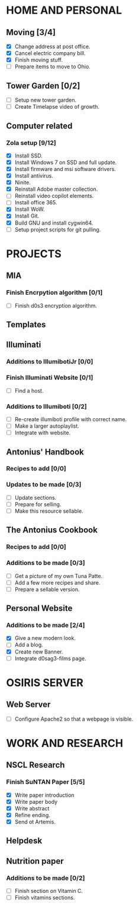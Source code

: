 * HOME AND PERSONAL
** Moving [3/4]
   - [X] Change address at post office.
   - [X] Cancel electric company bill.
   - [X] Finish moving stuff.
   - [ ] Prepare items to move to Ohio.
** Tower Garden [0/2]
   - [ ] Setup new tower garden.
   - [ ] Create Timelapse video of growth.
** Computer related
*** Zola setup [9/12]
    - [X] Install SSD.
    - [X] Install Windows 7 on SSD and full update.
    - [X] Install firmware and msi software drivers.
    - [X] Install antivirus.
    - [X] Ninite.
    - [X] Reinstall Adobe master collection.
    - [ ] Reinstall video copilot elements.
    - [ ] Install office 365.
    - [X] Install WoW.
    - [X] Install Git.
    - [X] Build GNU and install cygwin64.
    - [ ] Setup project scripts for git pulling.
* PROJECTS
** MIA
*** Finish Encrpytion algorithm [0/1]
    - [ ] Finish d0s3 encryption algorithm.
** Templates
** Illuminati
*** Additions to IllumibotiJr [0/0]
*** Finish Illuminati Website [0/1]   
    - [ ] Find a host.
*** Additions to Illumiboti [0/2]
    - [ ] Re-create illumiboti profile with correct name.
    - [ ] Make a larger autoplaylist.
    - [ ] Integrate with website.
** Antonius' Handbook
*** Recipes to add [0/0]
*** Updates to be made [0/3]
    - [ ] Update sections.
    - [ ] Prepare for selling.
    - [ ] Make this resource sellable.
** The Antonius Cookbook
*** Recipes to add [0/0]
*** Additions to be made [0/3]
   - [ ] Get a picture of my own Tuna Patte.
   - [ ] Add a few more recipes and share.
   - [ ] Prepare a sellable version.
** Personal Website
*** Additions to be made [2/4]
   - [X] Give a new modern look.
   - [ ] Add a blog.
   - [X] Create new Banner.
   - [ ] Integrate d0sag3-films page.
* OSIRIS SERVER
** Web Server
   - [ ] Configure Apache2 so that a webpage is visible.
* WORK AND RESEARCH
** NSCL Research
*** Finish SuNTAN Paper [5/5]
    - [X] Write paper introduction
    - [X] Write paper body
    - [X] Write abstract
    - [X] Refine ending.
    - [X] Send ot Artemis.
** Helpdesk
** Nutrition paper
*** Additions to be made [0/2]
   - [ ] Finish section on Vitamin C.
   - [ ] Finish vitamins sections.
